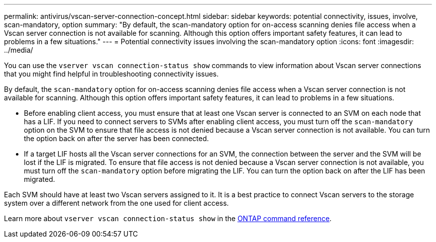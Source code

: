 ---
permalink: antivirus/vscan-server-connection-concept.html
sidebar: sidebar
keywords: potential connectivity, issues, involve, scan-mandatory, option
summary: "By default, the scan-mandatory option for on-access scanning denies file access when a Vscan server connection is not available for scanning. Although this option offers important safety features, it can lead to problems in a few situations."
---
= Potential connectivity issues involving the scan-mandatory option
:icons: font
:imagesdir: ../media/


[.lead]
You can use the `vserver vscan connection-status show` commands to view information about Vscan server connections that you might find helpful in troubleshooting connectivity issues.

By default, the `scan-mandatory` option for on-access scanning denies file access when a Vscan server connection is not available for scanning. Although this option offers important safety features, it can lead to problems in a few situations.

* Before enabling client access, you must ensure that at least one Vscan server is connected to an SVM on each node that has a LIF. If you need to connect servers to SVMs after enabling client access, you must turn off the `scan-mandatory` option on the SVM to ensure that file access is not denied because a Vscan server connection is not available. You can turn the option back on after the server has been connected.
* If a target LIF hosts all the Vscan server connections for an SVM, the connection between the server and the SVM will be lost if the LIF is migrated. To ensure that file access is not denied because a Vscan server connection is not available, you must turn off the `scan-mandatory` option before migrating the LIF. You can turn the option back on after the LIF has been migrated.

Each SVM should have at least two Vscan servers assigned to it. It is a best practice to connect Vscan servers to the storage system over a different network from the one used for client access.

Learn more about `vserver vscan connection-status show` in the link:https://docs.netapp.com/us-en/ontap-cli/vserver-vscan-connection-status-show.html[ONTAP command reference^].

// 2025 Mar 31, ONTAPDOC-2758